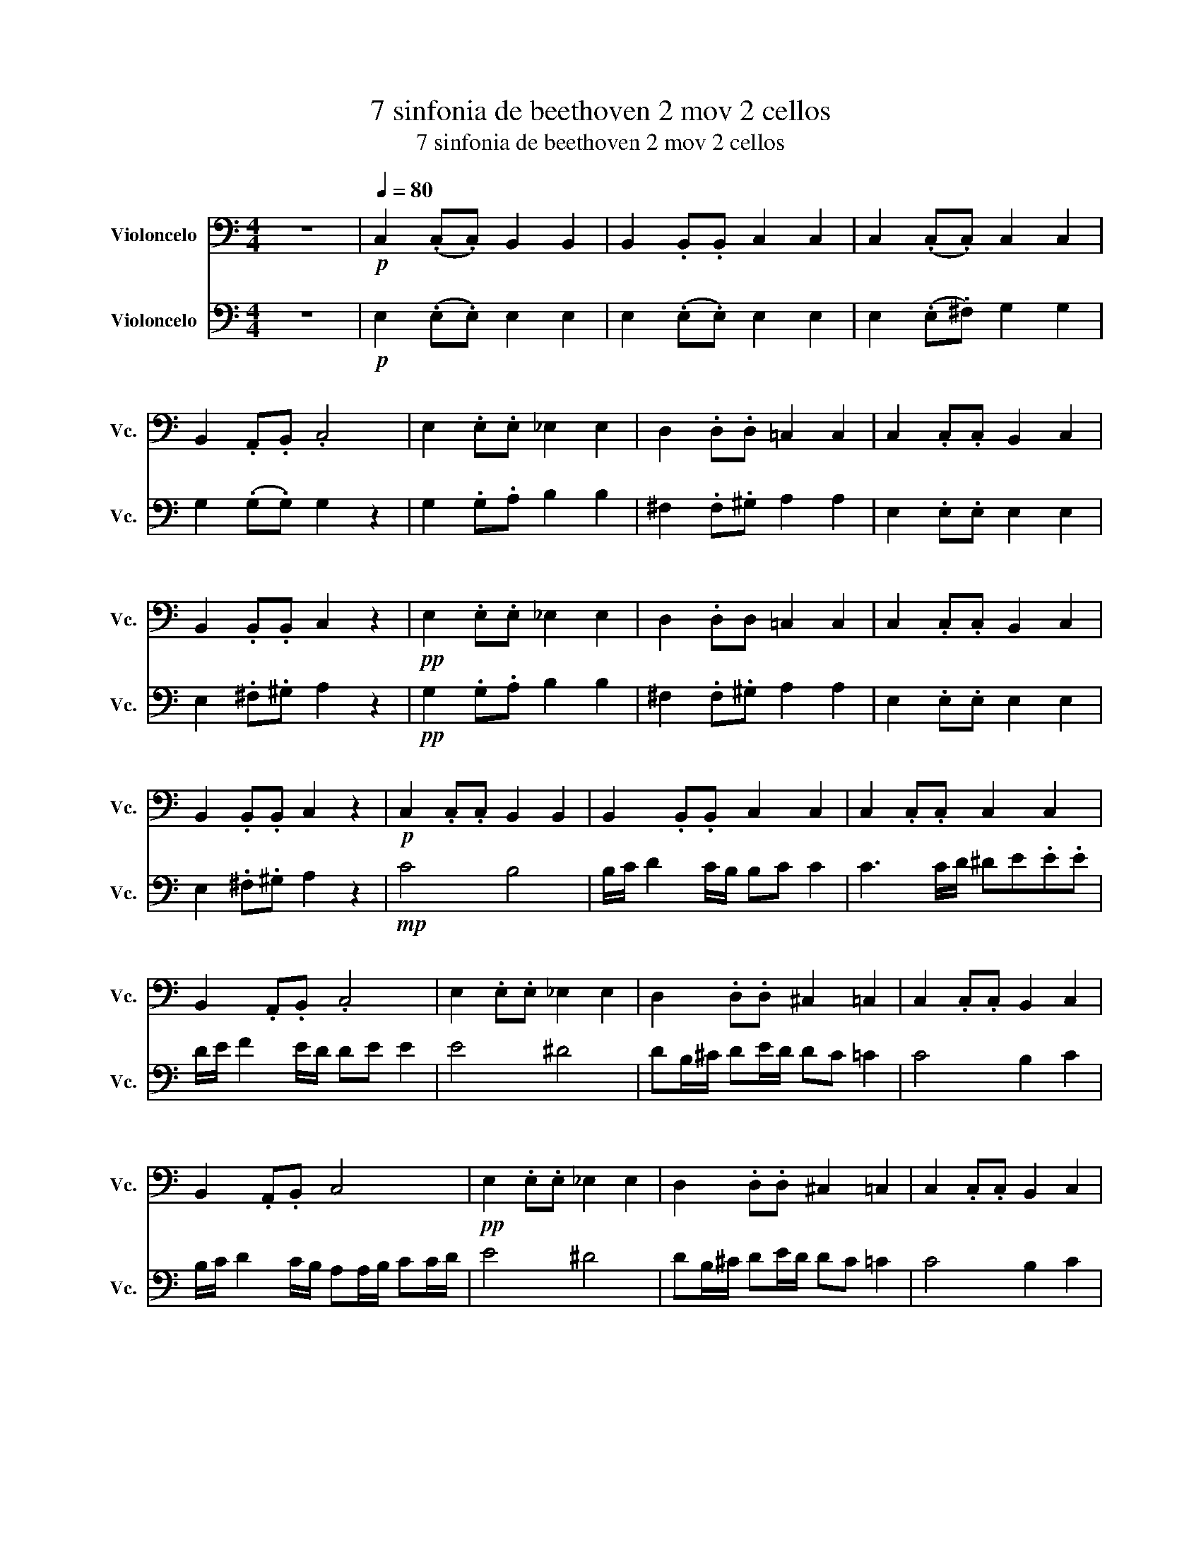 X:1
T:7 sinfonia de beethoven 2 mov 2 cellos
T:7 sinfonia de beethoven 2 mov 2 cellos
%%score 1 2
L:1/8
M:4/4
K:C
V:1 bass nm="Violoncelo" snm="Vc."
V:2 bass nm="Violoncelo" snm="Vc."
V:1
 z8 |!p![Q:1/4=80] C,2 (.C,.C,) B,,2 B,,2 | B,,2 .B,,.B,, C,2 C,2 | C,2 (.C,.C,) C,2 C,2 | %4
 B,,2 .A,,.B,, .C,4 | E,2 .E,.E, _E,2 E,2 | D,2 .D,.D, =C,2 C,2 | C,2 .C,.C, B,,2 C,2 | %8
 B,,2 .B,,.B,, C,2 z2 |!pp! E,2 .E,.E, _E,2 E,2 | D,2 .D,D, =C,2 C,2 | C,2 .C,.C, B,,2 C,2 | %12
 B,,2 .B,,.B,, C,2 z2 |!p! C,2 .C,.C, B,,2 B,,2 | B,,2 .B,,.B,, C,2 C,2 | C,2 .C,.C, C,2 C,2 | %16
 B,,2 .A,,.B,, .C,4 | E,2 .E,.E, _E,2 E,2 | D,2 .D,.D, ^C,2 =C,2 | C,2 .C,.C, B,,2 C,2 | %20
 B,,2 .A,,.B,, C,4 |!pp! E,2 .E,.E, _E,2 E,2 | D,2 .D,.D, ^C,2 =C,2 | C,2 .C,.C, B,,2 C,2 | %24
 B,,2 .A,,.B,, C,2 z2 | z8 |!p! C2 .C.C B,2 B,2 | B,2 .B,.B, C2 C2 | C2 .C.C C2 C2 | %29
 B,2 .B,.B, .!fermata!C4 |!mp! C4 B,4 | B,/C/ D2 C/B,/ B,C C2 | C3 C/D/!<(! ^DE.E.E!<)! | %33
 D/E/ F2 E/D/ DE!ff! E2 | E2[K:treble] e2 ^d4 | dB/^c/ de/d/ dc =c2 | c4 B2 c2 | %37
 B/c/ d2 c/B/ AA/B/ cc/d/ |!fff! e4 ^d4 | dB/^c/ de/d/ dc =c2 |!>(! c4 B2 c2!>)! | %41
!p! B/c/ d2 c/B/ A2 z2 |[K:bass] B,/C/"^rit..." D2 C/B,/ A,4 |] z8 | z8 | z8 | z8 | z8 | z8 | z8 | %50
 z8 | z8 | z8 | z8 | z8 | z8 | z8 | z8 | z8 | z8 | z8 | z8 | z8 | z8 | z8 | z8 | z8 | z8 | z8 | %69
 z8 | z8 | z8 | z8 | z8 | z8 | z8 | z8 | z8 | z8 | z8 | z8 | z8 | z8 | z8 | z8 | z8 | z8 | z8 | %88
 z8 | z8 | z8 | z8 | z8 | z8 | z8 | z8 | z8 | z8 | z8 | z8 |] %100
V:2
 z8 |!p! E,2 (.E,.E,) E,2 E,2 | E,2 (.E,.E,) E,2 E,2 | E,2 (.E,.^F,) G,2 G,2 | %4
 G,2 (.G,.G,) G,2 z2 | G,2 .G,.A, B,2 B,2 | ^F,2 .F,.^G, A,2 A,2 | E,2 .E,.E, E,2 E,2 | %8
 E,2 .^F,.^G, A,2 z2 |!pp! G,2 .G,.A, B,2 B,2 | ^F,2 .F,.^G, A,2 A,2 | E,2 .E,.E, E,2 E,2 | %12
 E,2 .^F,.^G, A,2 z2 |!mp! C4 B,4 | B,/C/ D2 C/B,/ B,C C2 | C3 C/D/ ^DE.E.E | D/E/ F2 E/D/ DE E2 | %17
 E4 ^D4 | DB,/^C/ DE/D/ DC =C2 | C4 B,2 C2 | B,/C/ D2 C/B,/ A,A,/B,/ CC/D/ | E4 ^D4 | %22
 DB,/^C/ DE/D/ DC =C2 | C4 B,2 C2 | B,/C/ D2 C/B,/ A,2 z2 | B,/C/ D2 C/B,/ A,2 z2 | %26
 z A,CE, z ^G,B,E, | z ^G,B,E, z A,CE, | z A,CC, z G,CC, | z B,DG, z G,CC, |!p! C2 .C.C B,2 B,2 | %31
 B,2 .B,.B, C2 C2 | C2 .C.C!<(! C2 C2!<)! | B,2 .B,.B, .C4 |!ff! E2 .E.E _E2 E2 | D2 .D.D _D2 C2 | %36
 C2 .C.C B,2 C2 | B,2 .A,.B, C4 |!fff! E2 .E.E _E2 E2 | D2 .D.D _D2 C2 |!>(! C2 .C.C B,2 C2!>)! | %41
!p! B,2 .A,.B, C2 z2 | D/E/ F3 C4 |] z8 | z8 | z8 | z8 | z8 | z8 | z8 | z8 | z8 | z8 | z8 | z8 | %55
 z8 | z8 | z8 | z8 | z8 | z8 | z8 | z8 | z8 | z8 | z8 | z8 | z8 | z8 | z8 | z8 | z8 | z8 | z8 | %74
 z8 | z8 | z8 | z8 | z8 | z8 | z8 | z8 | z8 | z8 | z8 | z8 | z8 | z8 | z8 | z8 | z8 | z8 | z8 | %93
 z8 | z8 | z8 | z8 | z8 | z8 | z8 |] %100

